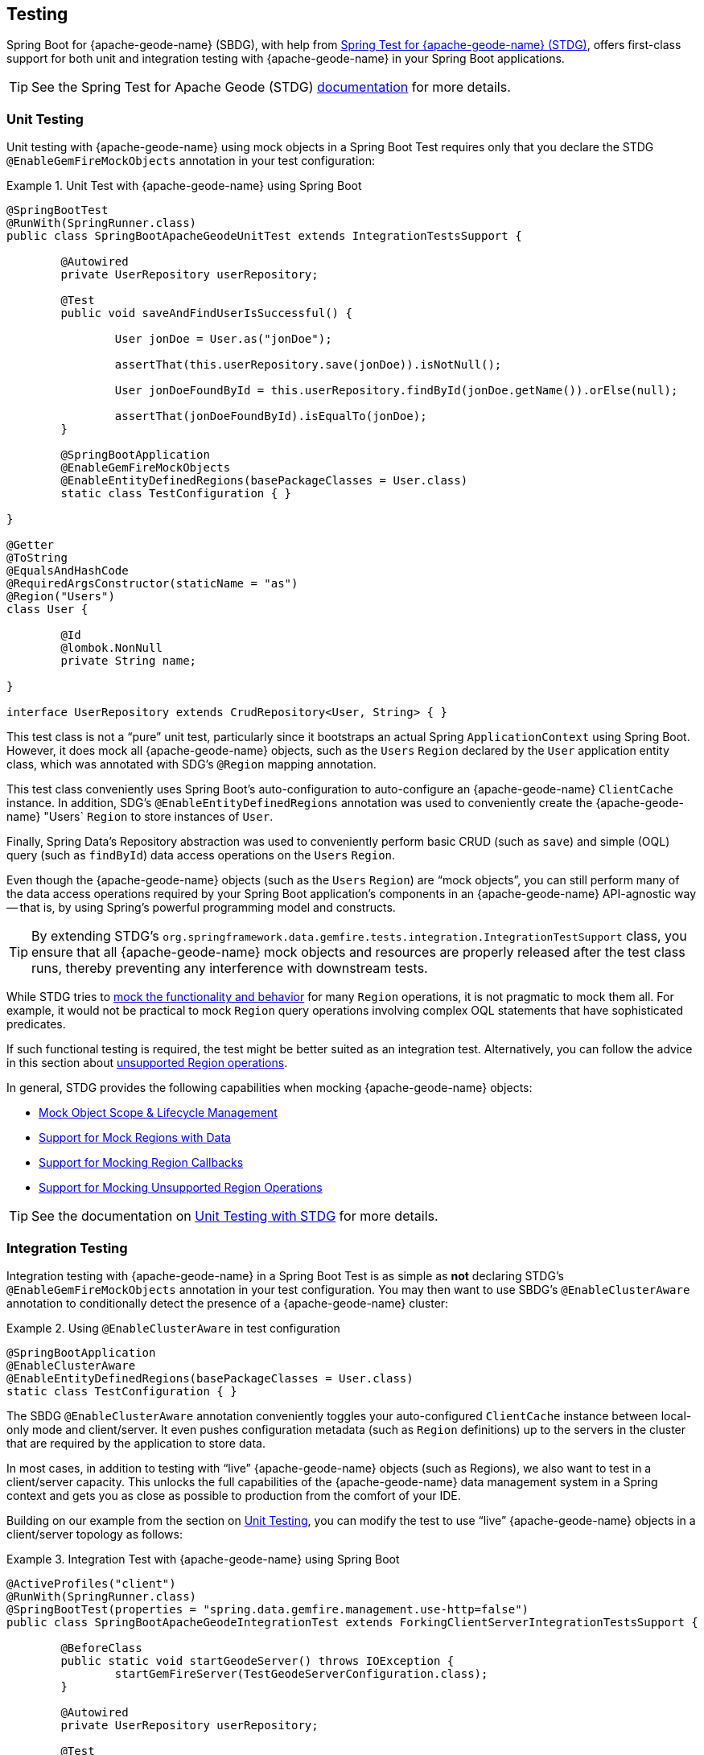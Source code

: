 [[geode-testing]]
== Testing
:gemfire-name: {pivotal-gemfire-name}
:geode-name: {apache-geode-name}
:stdg-website: https://github.com/spring-projects/spring-test-data-geode


Spring Boot for {geode-name} (SBDG), with help from {stdg-website}[Spring Test for {geode-name} (STDG)], offers
first-class support for both unit and integration testing with {geode-name} in your Spring Boot applications.

TIP: See the Spring Test for Apache Geode (STDG) {stdg-website}/#stdg-in-a-nutshell[documentation] for more details.

[[geode-testing-unit]]
=== Unit Testing

Unit testing with {geode-name} using mock objects in a Spring Boot Test requires only that you declare the STDG
`@EnableGemFireMockObjects` annotation in your test configuration:

.Unit Test with {geode-name} using Spring Boot
====
[source,java]
----
@SpringBootTest
@RunWith(SpringRunner.class)
public class SpringBootApacheGeodeUnitTest extends IntegrationTestsSupport {

	@Autowired
	private UserRepository userRepository;

	@Test
	public void saveAndFindUserIsSuccessful() {

		User jonDoe = User.as("jonDoe");

		assertThat(this.userRepository.save(jonDoe)).isNotNull();

		User jonDoeFoundById = this.userRepository.findById(jonDoe.getName()).orElse(null);

		assertThat(jonDoeFoundById).isEqualTo(jonDoe);
	}

	@SpringBootApplication
	@EnableGemFireMockObjects
	@EnableEntityDefinedRegions(basePackageClasses = User.class)
	static class TestConfiguration { }

}

@Getter
@ToString
@EqualsAndHashCode
@RequiredArgsConstructor(staticName = "as")
@Region("Users")
class User {

	@Id
	@lombok.NonNull
	private String name;

}

interface UserRepository extends CrudRepository<User, String> { }
----
====

This test class is not a "`pure`" unit test, particularly since it bootstraps an actual Spring `ApplicationContext`
using Spring Boot. However, it does mock all {geode-name} objects, such as the `Users` `Region` declared by the `User`
application entity class, which was annotated with SDG's `@Region` mapping annotation.

This test class conveniently uses Spring Boot's auto-configuration to auto-configure an {geode-name} `ClientCache`
instance. In addition, SDG's `@EnableEntityDefinedRegions` annotation was used to conveniently create the {geode-name}
"Users` `Region` to store instances of `User`.

Finally, Spring Data's Repository abstraction was used to conveniently perform basic CRUD (such as `save`)  and simple
(OQL) query (such as `findById`) data access operations on the `Users` `Region`.

Even though the {geode-name} objects (such as the `Users` `Region`) are "`mock objects`", you can still perform many of
the data access operations required by your Spring Boot application's components in an {geode-name} API-agnostic way
-- that is, by using Spring's powerful programming model and constructs.

TIP: By extending STDG's `org.springframework.data.gemfire.tests.integration.IntegrationTestSupport` class, you ensure
that all {geode-name} mock objects and resources are properly released after the test class runs, thereby preventing
any interference with downstream tests.

While STDG tries to {stdg-website}/#mock-regions-with-data[mock the functionality and behavior] for many `Region`
operations, it is not pragmatic to mock them all. For example, it would not be practical to mock `Region` query
operations involving complex OQL statements that have sophisticated predicates.

If such functional testing is required, the test might be better suited as an integration test. Alternatively, you can
follow the advice in this section about {stdg-website}/#mocking-unsupported-region-operations[unsupported Region operations].

In general, STDG provides the following capabilities when mocking {geode-name} objects:

* {stdg-website}#mock-object-scope--lifecycle-management[Mock Object Scope & Lifecycle Management]
* {stdg-website}#mock-regions-with-data[Support for Mock Regions with Data]
* {stdg-website}#mock-region-callbacks[Support for Mocking Region Callbacks]
* {stdg-website}#mocking-unsupported-region-operations[Support for Mocking Unsupported Region Operations]

TIP: See the documentation on {stdg-website}/#unit-testing-with-stdg[Unit Testing with STDG] for more details.

[[geode-testing-integration]]
=== Integration Testing

Integration testing with {geode-name} in a Spring Boot Test is as simple as *not* declaring STDG's
`@EnableGemFireMockObjects` annotation in your test configuration. You may then want to use SBDG's `@EnableClusterAware`
annotation to conditionally detect the presence of a {geode-name} cluster:

.Using `@EnableClusterAware` in test configuration
====
[source,java]
----
@SpringBootApplication
@EnableClusterAware
@EnableEntityDefinedRegions(basePackageClasses = User.class)
static class TestConfiguration { }
----
====

The SBDG `@EnableClusterAware` annotation conveniently toggles your auto-configured `ClientCache` instance between
local-only mode and client/server. It even pushes configuration metadata (such as `Region` definitions) up to
the servers in the cluster that are required by the application to store data.

In most cases, in addition to testing with "`live`" {geode-name} objects (such as Regions), we also want to test in
a client/server capacity. This unlocks the full capabilities of the {geode-name} data management system in a Spring
context and gets you as close as possible to production from the comfort of your IDE.

Building on our example from the section on <<geode-testing-unit>>, you can modify the test to use "`live`" {geode-name}
objects in a client/server topology as follows:

.Integration Test with {geode-name} using Spring Boot
====
[source,java]
----
@ActiveProfiles("client")
@RunWith(SpringRunner.class)
@SpringBootTest(properties = "spring.data.gemfire.management.use-http=false")
public class SpringBootApacheGeodeIntegrationTest extends ForkingClientServerIntegrationTestsSupport {

	@BeforeClass
	public static void startGeodeServer() throws IOException {
		startGemFireServer(TestGeodeServerConfiguration.class);
	}

	@Autowired
	private UserRepository userRepository;

	@Test
	public void saveAndFindUserIsSuccessful() {

		User jonDoe = User.as("jonDoe");

		assertThat(this.userRepository.save(jonDoe)).isNotNull();

		User jonDoeFoundById = this.userRepository.findById(jonDoe.getName()).orElse(null);

		assertThat(jonDoeFoundById).isEqualTo(jonDoe);
		assertThat(jonDoeFoundById).isNotSameAs(jonDoe);
	}

	@SpringBootApplication
	@EnableClusterAware
	@EnableEntityDefinedRegions(basePackageClasses = User.class)
	@Profile("client")
	static class TestGeodeClientConfiguration { }

	@CacheServerApplication
	@Profile("server")
	static class TestGeodeServerConfiguration {

		public static void main(String[] args) {

			new SpringApplicationBuilder(TestGeodeServerConfiguration.class)
				.web(WebApplicationType.NONE)
				.profiles("server")
				.build()
				.run(args);
		}
	}
}

@Getter
@ToString
@EqualsAndHashCode
@RequiredArgsConstructor(staticName = "as")
@Region("Users")
class User {

	@Id
	@lombok.NonNull
	private String name;

}

interface UserRepository extends CrudRepository<User, String> { }
----
====

The application client/server-based integration test class extend STDG's
`org.springframework.data.gemfire.tests.integration.ForkingClientServerIntegrationTestsSupport` class.
This ensures that all {geode-name} objects and resources are properly cleaned up after the test class runs. In addition,
it coordinates the client and server components of the test (for example connecting the client to the server using a
random port).

The {geode-name} server is started in a `@BeforeClass` setup method:

.Start the {geode-name} server
[source,java]
----
class SpringBootApacheGeodeIntegrationTest extends ForkingClientServerIntegrationTestsSupport {

  @BeforeClass
  public static void startGeodeServer() throws IOException {
    startGemFireServer(TestGeodeServerConfiguration.class);
  }
}
----

STDG lets you configure the {geode-name} server with Spring configuration, specified in
the `TestGeodeServerConfiguration` class. The Java class needs to provide a `main` method. It uses
the `SpringApplicationBuilder` to bootstrap the {geode-name} `CacheServer` application:

.{geode-name} server configuration
====
[source,java]
----
@CacheServerApplication
@Profile("server")
static class TestGeodeServerConfiguration {

  public static void main(String[] args) {

    new SpringApplicationBuilder(TestGeodeServerConfiguration.class)
      .web(WebApplicationType.NONE)
      .profiles("server")
      .build()
      .run(args);
  }
}
----
====

In this case, we provide minimal configuration, since the configuration is determined and pushed up to the server
by the client. For example, we do not need to explicitly create the `Users` `Region` on the server since it is
implicitly handled for you by the SBDG/STDG frameworks from the client.

We take advantage of Spring profiles in the test setup to distinguish between the client and server configuration.
Keep in mind that the test is the "`client`" in this arrangement.

The STDG framework does what the supporting class demands: "`forking`" the Spring Boot-based, {geode-name} `CacheServer`
application in a separate JVM process. Subsequently, the STDG framework stops the server upon completion of the tests
in the test class.

You are free to start your servers or cluster however you choose. STDG provides this capability as a convenience for you,
since it is a common concern.

This test class is simple. STDG can handle much more complex test scenarios.

TIP: Review SBDG's test suite to witness the full power and functionality of the STDG framework for yourself.

NOTE: See the documentation on {stdg-website}/#integration-testing-with-stdg[Integration Testing with STDG]
for more details.
